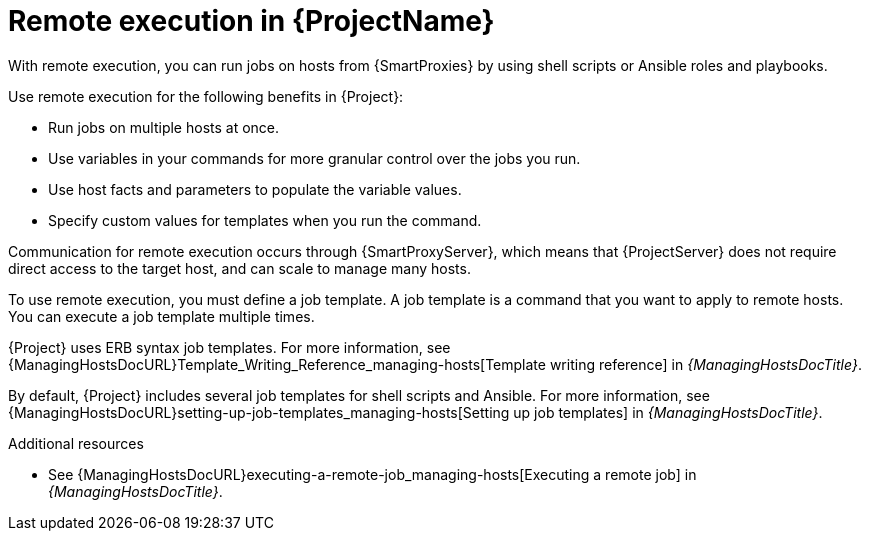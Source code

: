 [id="Remote-Execution-in-{ProjectNameID}_{context}"]
= Remote execution in {ProjectName}

With remote execution, you can run jobs on hosts from {SmartProxies} by using shell scripts or Ansible roles and playbooks.

Use remote execution for the following benefits in {Project}:

* Run jobs on multiple hosts at once.
* Use variables in your commands for more granular control over the jobs you run.
* Use host facts and parameters to populate the variable values.
* Specify custom values for templates when you run the command.

Communication for remote execution occurs through {SmartProxyServer}, which means that {ProjectServer} does not require direct access to the target host, and can scale to manage many hosts.
ifeval::["{context}" == "ansible"]
For more information, see xref:transport-modes-for-remote-execution_{context}[].
endif::[]

To use remote execution, you must define a job template.
A job template is a command that you want to apply to remote hosts.
You can execute a job template multiple times.

{Project} uses ERB syntax job templates.
ifdef::managing-hosts[]
For more information, see xref:Template_Writing_Reference_{context}[].
endif::[]
ifndef::managing-hosts[]
For more information, see {ManagingHostsDocURL}Template_Writing_Reference_managing-hosts[Template writing reference] in _{ManagingHostsDocTitle}_.
endif::[]

By default, {Project} includes several job templates for shell scripts and Ansible.
For more information, see {ManagingHostsDocURL}setting-up-job-templates_managing-hosts[Setting up job templates] in _{ManagingHostsDocTitle}_.

.Additional resources
* See {ManagingHostsDocURL}executing-a-remote-job_managing-hosts[Executing a remote job] in _{ManagingHostsDocTitle}_.
ifeval::["{context}" == "planning"]
* See {ManagingConfigurationsAnsibleDocURL}Configuring_and_Setting_Up_Remote_Jobs_ansible[Configuring and setting up remote jobs] in _{ManagingConfigurationsAnsibleDocTitle}_.
endif::[]
